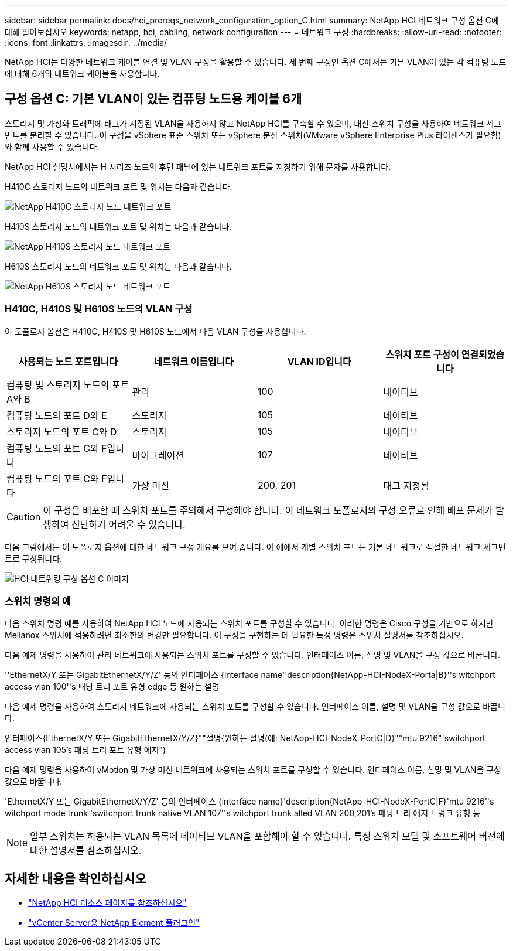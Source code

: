 ---
sidebar: sidebar 
permalink: docs/hci_prereqs_network_configuration_option_C.html 
summary: NetApp HCI 네트워크 구성 옵션 C에 대해 알아보십시오 
keywords: netapp, hci, cabling, network configuration 
---
= 네트워크 구성
:hardbreaks:
:allow-uri-read: 
:nofooter: 
:icons: font
:linkattrs: 
:imagesdir: ../media/


[role="lead"]
NetApp HCI는 다양한 네트워크 케이블 연결 및 VLAN 구성을 활용할 수 있습니다. 세 번째 구성인 옵션 C에서는 기본 VLAN이 있는 각 컴퓨팅 노드에 대해 6개의 네트워크 케이블을 사용합니다.



== 구성 옵션 C: 기본 VLAN이 있는 컴퓨팅 노드용 케이블 6개

스토리지 및 가상화 트래픽에 태그가 지정된 VLAN을 사용하지 않고 NetApp HCI를 구축할 수 있으며, 대신 스위치 구성을 사용하여 네트워크 세그먼트를 분리할 수 있습니다. 이 구성을 vSphere 표준 스위치 또는 vSphere 분산 스위치(VMware vSphere Enterprise Plus 라이센스가 필요함)와 함께 사용할 수 있습니다.

NetApp HCI 설명서에서는 H 시리즈 노드의 후면 패널에 있는 네트워크 포트를 지칭하기 위해 문자를 사용합니다.

H410C 스토리지 노드의 네트워크 포트 및 위치는 다음과 같습니다.

[#H35700E_H410C]
image::HCI_ISI_compute_6cable.png[NetApp H410C 스토리지 노드 네트워크 포트]

H410S 스토리지 노드의 네트워크 포트 및 위치는 다음과 같습니다.

[#H410S]
image::HCI_ISI_storage_cabling.png[NetApp H410S 스토리지 노드 네트워크 포트]

H610S 스토리지 노드의 네트워크 포트 및 위치는 다음과 같습니다.

[#H610S]
image::H610S_back_panel_ports.png[NetApp H610S 스토리지 노드 네트워크 포트]



=== H410C, H410S 및 H610S 노드의 VLAN 구성

이 토폴로지 옵션은 H410C, H410S 및 H610S 노드에서 다음 VLAN 구성을 사용합니다.

|===
| 사용되는 노드 포트입니다 | 네트워크 이름입니다 | VLAN ID입니다 | 스위치 포트 구성이 연결되었습니다 


| 컴퓨팅 및 스토리지 노드의 포트 A와 B | 관리 | 100 | 네이티브 


| 컴퓨팅 노드의 포트 D와 E | 스토리지 | 105 | 네이티브 


| 스토리지 노드의 포트 C와 D | 스토리지 | 105 | 네이티브 


| 컴퓨팅 노드의 포트 C와 F입니다 | 마이그레이션 | 107 | 네이티브 


| 컴퓨팅 노드의 포트 C와 F입니다 | 가상 머신 | 200, 201 | 태그 지정됨 
|===

CAUTION: 이 구성을 배포할 때 스위치 포트를 주의해서 구성해야 합니다. 이 네트워크 토폴로지의 구성 오류로 인해 배포 문제가 발생하여 진단하기 어려울 수 있습니다.

다음 그림에서는 이 토폴로지 옵션에 대한 네트워크 구성 개요를 보여 줍니다. 이 예에서 개별 스위치 포트는 기본 네트워크로 적절한 네트워크 세그먼트로 구성됩니다.

image::hci_networking_config_scenario_2.png[HCI 네트워킹 구성 옵션 C 이미지]



=== 스위치 명령의 예

다음 스위치 명령 예를 사용하여 NetApp HCI 노드에 사용되는 스위치 포트를 구성할 수 있습니다. 이러한 명령은 Cisco 구성을 기반으로 하지만 Mellanox 스위치에 적용하려면 최소한의 변경만 필요합니다. 이 구성을 구현하는 데 필요한 특정 명령은 스위치 설명서를 참조하십시오.

다음 예제 명령을 사용하여 관리 네트워크에 사용되는 스위치 포트를 구성할 수 있습니다. 인터페이스 이름, 설명 및 VLAN을 구성 값으로 바꿉니다.

''EthernetX/Y 또는 GigabitEthernetX/Y/Z' 등의 인터페이스 {interface name''description{NetApp-HCI-NodeX-Porta|B}''s witchport access vlan 100''s 패닝 트리 포트 유형 edge 등 원하는 설명

다음 예제 명령을 사용하여 스토리지 네트워크에 사용되는 스위치 포트를 구성할 수 있습니다. 인터페이스 이름, 설명 및 VLAN을 구성 값으로 바꿉니다.

인터페이스{EthernetX/Y 또는 GigabitEthernetX/Y/Z}""설명{원하는 설명(예: NetApp-HCI-NodeX-PortC|D}""mtu 9216"'switchport access vlan 105's 패닝 트리 포트 유형 에지")

다음 예제 명령을 사용하여 vMotion 및 가상 머신 네트워크에 사용되는 스위치 포트를 구성할 수 있습니다. 인터페이스 이름, 설명 및 VLAN을 구성 값으로 바꿉니다.

'EthernetX/Y 또는 GigabitEthernetX/Y/Z' 등의 인터페이스 {interface name}'description{NetApp-HCI-NodeX-PortC|F}'mtu 9216''s witchport mode trunk 'switchport trunk native VLAN 107''s witchport trunk alled VLAN 200,201's 패닝 트리 에지 트렁크 유형 등


NOTE: 일부 스위치는 허용되는 VLAN 목록에 네이티브 VLAN을 포함해야 할 수 있습니다. 특정 스위치 모델 및 소프트웨어 버전에 대한 설명서를 참조하십시오.

[discrete]
== 자세한 내용을 확인하십시오

* https://www.netapp.com/hybrid-cloud/hci-documentation/["NetApp HCI 리소스 페이지를 참조하십시오"^]
* https://docs.netapp.com/us-en/vcp/index.html["vCenter Server용 NetApp Element 플러그인"^]

